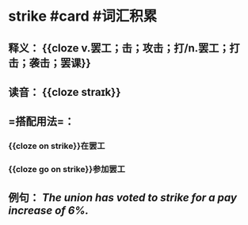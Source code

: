 * strike #card #词汇积累
:PROPERTIES:
:card-last-interval: 64.73
:card-repeats: 4
:card-ease-factor: 2.9
:card-next-schedule: 2022-12-27T06:19:40.575Z
:card-last-reviewed: 2022-10-23T13:19:40.575Z
:card-last-score: 5
:END:
** 释义： {{cloze v.罢工；击；攻击；打/n.罢工；打击；袭击；罢课}}
** 读音： {{cloze straɪk}}
** =搭配用法=：
*** {{cloze on strike}}在罢工
*** {{cloze go on strike}}参加罢工
** 例句： /The union has voted to *strike* for a pay increase of 6%./